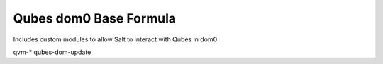 ===============
Qubes dom0 Base Formula
===============

Includes custom modules to allow Salt to interact with Qubes in dom0

qvm-*
qubes-dom-update
